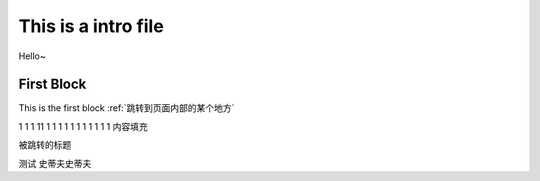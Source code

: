 This is a intro file
=====================

Hello~

First Block
-------------
This is the first block
:ref:`跳转到页面内部的某个地方`

1
1
1
11
1
1
1
1
1
1
1
1
1
1
1
内容填充







.. _跳转到页面内部的某个地方:

被跳转的标题

测试
史蒂夫史蒂夫
